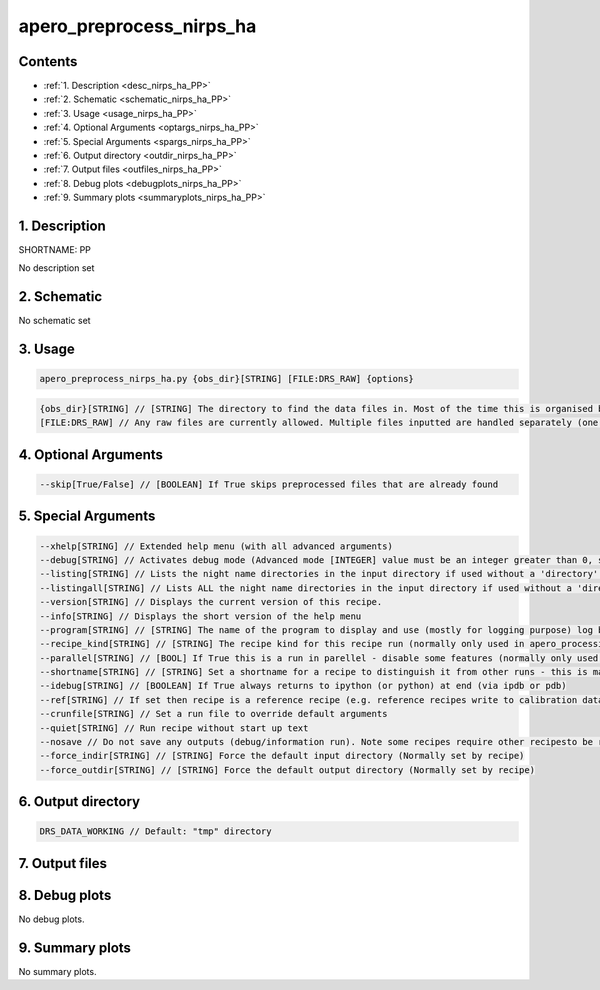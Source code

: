 
.. _recipes_nirps_ha_pp:


################################################################################
apero_preprocess_nirps_ha
################################################################################



Contents
================================================================================

* :ref:`1. Description <desc_nirps_ha_PP>`
* :ref:`2. Schematic <schematic_nirps_ha_PP>`
* :ref:`3. Usage <usage_nirps_ha_PP>`
* :ref:`4. Optional Arguments <optargs_nirps_ha_PP>`
* :ref:`5. Special Arguments <spargs_nirps_ha_PP>`
* :ref:`6. Output directory <outdir_nirps_ha_PP>`
* :ref:`7. Output files <outfiles_nirps_ha_PP>`
* :ref:`8. Debug plots <debugplots_nirps_ha_PP>`
* :ref:`9. Summary plots <summaryplots_nirps_ha_PP>`


1. Description
================================================================================


.. _desc_nirps_ha_PP:


SHORTNAME: PP


No description set


2. Schematic
================================================================================


.. _schematic_nirps_ha_PP:


No schematic set


3. Usage
================================================================================


.. _usage_nirps_ha_PP:


.. code-block:: 

    apero_preprocess_nirps_ha.py {obs_dir}[STRING] [FILE:DRS_RAW] {options}


.. code-block:: 

     {obs_dir}[STRING] // [STRING] The directory to find the data files in. Most of the time this is organised by nightly observation directory
     [FILE:DRS_RAW] // Any raw files are currently allowed. Multiple files inputted are handled separately (one after the other).


4. Optional Arguments
================================================================================


.. _optargs_nirps_ha_PP:


.. code-block:: 

     --skip[True/False] // [BOOLEAN] If True skips preprocessed files that are already found


5. Special Arguments
================================================================================


.. _spargs_nirps_ha_PP:


.. code-block:: 

     --xhelp[STRING] // Extended help menu (with all advanced arguments)
     --debug[STRING] // Activates debug mode (Advanced mode [INTEGER] value must be an integer greater than 0, setting the debug level)
     --listing[STRING] // Lists the night name directories in the input directory if used without a 'directory' argument or lists the files in the given 'directory' (if defined). Only lists up to 15 files/directories
     --listingall[STRING] // Lists ALL the night name directories in the input directory if used without a 'directory' argument or lists the files in the given 'directory' (if defined)
     --version[STRING] // Displays the current version of this recipe.
     --info[STRING] // Displays the short version of the help menu
     --program[STRING] // [STRING] The name of the program to display and use (mostly for logging purpose) log becomes date | {THIS STRING} | Message
     --recipe_kind[STRING] // [STRING] The recipe kind for this recipe run (normally only used in apero_processing.py)
     --parallel[STRING] // [BOOL] If True this is a run in parellel - disable some features (normally only used in apero_processing.py)
     --shortname[STRING] // [STRING] Set a shortname for a recipe to distinguish it from other runs - this is mainly for use with apero processing but will appear in the log database
     --idebug[STRING] // [BOOLEAN] If True always returns to ipython (or python) at end (via ipdb or pdb)
     --ref[STRING] // If set then recipe is a reference recipe (e.g. reference recipes write to calibration database as reference calibrations)
     --crunfile[STRING] // Set a run file to override default arguments
     --quiet[STRING] // Run recipe without start up text
     --nosave // Do not save any outputs (debug/information run). Note some recipes require other recipesto be run. Only use --nosave after previous recipe runs have been run successfully at least once.
     --force_indir[STRING] // [STRING] Force the default input directory (Normally set by recipe)
     --force_outdir[STRING] // [STRING] Force the default output directory (Normally set by recipe)


6. Output directory
================================================================================


.. _outdir_nirps_ha_PP:


.. code-block:: 

    DRS_DATA_WORKING // Default: "tmp" directory


7. Output files
================================================================================


.. _outfiles_nirps_ha_PP:


.. csv-table:: Outputs
   :file: rout_PP.csv
   :header-rows: 1
   :class: csvtable


8. Debug plots
================================================================================


.. _debugplots_nirps_ha_PP:


No debug plots.


9. Summary plots
================================================================================


.. _summaryplots_nirps_ha_PP:


No summary plots.

